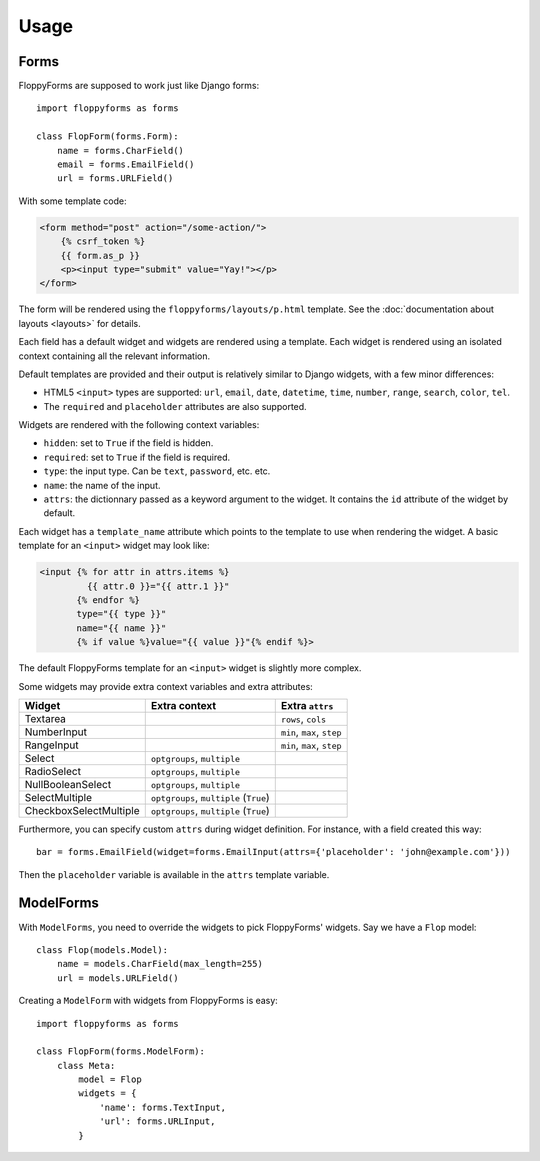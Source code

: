 Usage
=====

Forms
`````

FloppyForms are supposed to work just like Django forms::

    import floppyforms as forms

    class FlopForm(forms.Form):
        name = forms.CharField()
        email = forms.EmailField()
        url = forms.URLField()

With some template code:

.. code-block:: jinja

    <form method="post" action="/some-action/">
        {% csrf_token %}
        {{ form.as_p }}
        <p><input type="submit" value="Yay!"></p>
    </form>

The form will be rendered using the ``floppyforms/layouts/p.html`` template.
See the :doc:`documentation about layouts <layouts>` for details.

Each field has a default widget and widgets are rendered using a template.
Each widget is rendered using an isolated context containing all the relevant
information.

Default templates are provided and their output is relatively similar to
Django widgets, with a few minor differences:

* HTML5 ``<input>`` types are supported: ``url``, ``email``, ``date``,
  ``datetime``, ``time``, ``number``, ``range``, ``search``, ``color``,
  ``tel``.

* The ``required`` and ``placeholder`` attributes are also supported.

Widgets are rendered with the following context variables:

* ``hidden``: set to ``True`` if the field is hidden.
* ``required``: set to ``True`` if the field is required.
* ``type``: the input type. Can be ``text``, ``password``, etc. etc.
* ``name``: the name of the input.
* ``attrs``: the dictionnary passed as a keyword argument to the widget. It
  contains the ``id`` attribute of the widget by default.

Each widget has a ``template_name`` attribute which points to the template to
use when rendering the widget. A basic template for an ``<input>`` widget may
look like:

.. code-block:: jinja

    <input {% for attr in attrs.items %}
             {{ attr.0 }}="{{ attr.1 }}"
           {% endfor %}
           type="{{ type }}"
           name="{{ name }}"
           {% if value %}value="{{ value }}"{% endif %}>

The default FloppyForms template for an ``<input>`` widget is slightly more
complex.

Some widgets may provide extra context variables and extra attributes:

====================== ====================================== ==============
Widget                 Extra context                          Extra ``attrs``
====================== ====================================== ==============
Textarea                                                      ``rows``, ``cols``
NumberInput                                                   ``min``, ``max``,  ``step``
RangeInput                                                    ``min``, ``max``, ``step``
Select                 ``optgroups``, ``multiple``
RadioSelect            ``optgroups``, ``multiple``
NullBooleanSelect      ``optgroups``, ``multiple``
SelectMultiple         ``optgroups``, ``multiple`` (``True``)
CheckboxSelectMultiple ``optgroups``, ``multiple`` (``True``)
====================== ====================================== ==============

Furthermore, you can specify custom ``attrs`` during widget definition. For
instance, with a field created this way::

    bar = forms.EmailField(widget=forms.EmailInput(attrs={'placeholder': 'john@example.com'}))

Then the ``placeholder`` variable is available in the ``attrs`` template
variable.

ModelForms
``````````

With ``ModelForms``, you need to override the widgets to pick FloppyForms'
widgets. Say we have a ``Flop`` model::

    class Flop(models.Model):
        name = models.CharField(max_length=255)
        url = models.URLField()

Creating a ``ModelForm`` with widgets from FloppyForms is easy::

    import floppyforms as forms

    class FlopForm(forms.ModelForm):
        class Meta:
            model = Flop
            widgets = {
                'name': forms.TextInput,
                'url': forms.URLInput,
            }
